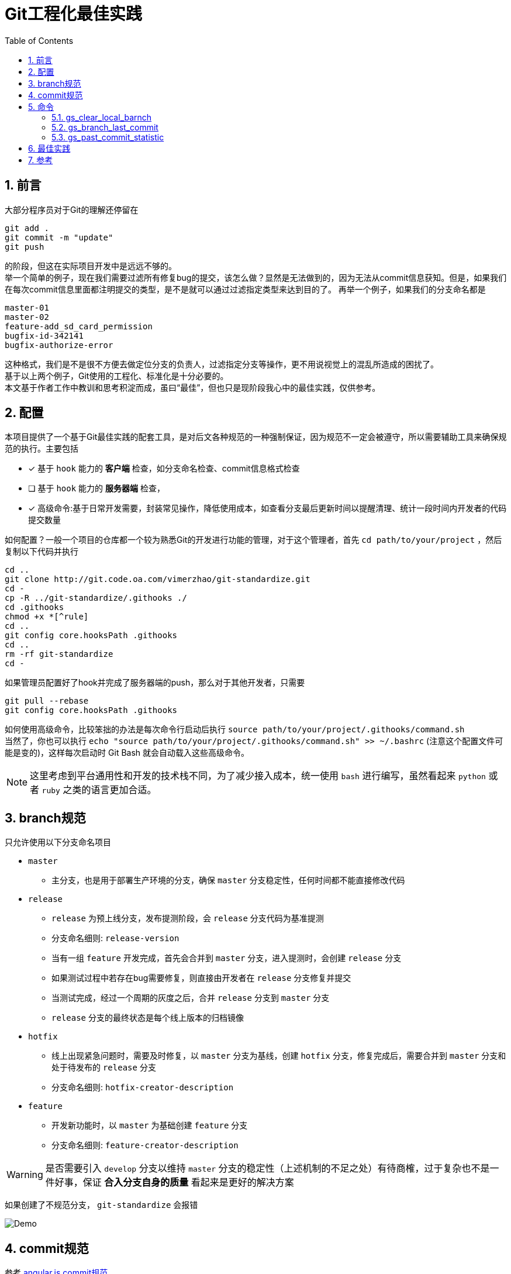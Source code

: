 = Git工程化最佳实践
:toc: left
:icons: font
:sectnums:
:appendix-caption: 附录
:sectnumlevels: 2

== 前言
大部分程序员对于Git的理解还停留在

----
git add .
git commit -m "update"
git push
----

的阶段，但这在实际项目开发中是远远不够的。 +
举一个简单的例子，现在我们需要过滤所有修复bug的提交，该怎么做？显然是无法做到的，因为无法从commit信息获知。但是，如果我们在每次commit信息里面都注明提交的类型，是不是就可以通过过滤指定类型来达到目的了。
再举一个例子，如果我们的分支命名都是

----
master-01
master-02
feature-add_sd_card_permission
bugfix-id-342141
bugfix-authorize-error
----
这种格式，我们是不是很不方便去做定位分支的负责人，过滤指定分支等操作，更不用说视觉上的混乱所造成的困扰了。 +
基于以上两个例子，Git使用的工程化、标准化是十分必要的。 +
本文基于作者工作中教训和思考积淀而成，虽曰“最佳”，但也只是现阶段我心中的最佳实践，仅供参考。

== 配置
本项目提供了一个基于Git最佳实践的配套工具，是对后文各种规范的一种强制保证，因为规范不一定会被遵守，所以需要辅助工具来确保规范的执行。主要包括

- [x] 基于 `hook` 能力的 *客户端* 检查，如分支命名检查、commit信息格式检查
- [ ] 基于 `hook` 能力的 *服务器端* 检查，
- [x] 高级命令:基于日常开发需要，封装常见操作，降低使用成本，如查看分支最后更新时间以提醒清理、统计一段时间内开发者的代码提交数量

如何配置？一般一个项目的仓库都一个较为熟悉Git的开发进行功能的管理，对于这个管理者，首先 `cd path/to/your/project` ，然后复制以下代码并执行

[source,shell]
----
cd ..
git clone http://git.code.oa.com/vimerzhao/git-standardize.git
cd -
cp -R ../git-standardize/.githooks ./
cd .githooks
chmod +x *[^rule]
cd ..
git config core.hooksPath .githooks
cd ..
rm -rf git-standardize
cd -
----

如果管理员配置好了hook并完成了服务器端的push，那么对于其他开发者，只需要

[source,shell]
----
git pull --rebase
git config core.hooksPath .githooks
----

如何使用高级命令，比较笨拙的办法是每次命令行启动后执行 `source path/to/your/project/.githooks/command.sh` +
当然了，你也可以执行 `echo "source path/to/your/project/.githooks/command.sh" >> ~/.bashrc` (注意这个配置文件可能是变的)，这样每次启动时 Git Bash 就会自动载入这些高级命令。

NOTE: 这里考虑到平台通用性和开发的技术栈不同，为了减少接入成本，统一使用 `bash` 进行编写，虽然看起来 `python` 或者 `ruby` 之类的语言更加合适。

== branch规范
只允许使用以下分支命名项目

* `master`
** 主分支，也是用于部署生产环境的分支，确保 `master` 分支稳定性，任何时间都不能直接修改代码
* `release`
** `release` 为预上线分支，发布提测阶段，会 `release` 分支代码为基准提测
** 分支命名细则: `release-version`
** 当有一组 `feature` 开发完成，首先会合并到 `master` 分支，进入提测时，会创建 `release` 分支
** 如果测试过程中若存在bug需要修复，则直接由开发者在 `release` 分支修复并提交
** 当测试完成，经过一个周期的灰度之后，合并 `release` 分支到 `master` 分支
** `release` 分支的最终状态是每个线上版本的归档镜像
* `hotfix`
** 线上出现紧急问题时，需要及时修复，以 `master` 分支为基线，创建 `hotfix` 分支，修复完成后，需要合并到 `master` 分支和处于待发布的 `release` 分支
** 分支命名细则: `hotfix-creator-description`
* `feature`
** 开发新功能时，以 `master` 为基础创建 `feature` 分支
** 分支命名细则: `feature-creator-description`

WARNING: 是否需要引入 `develop` 分支以维持 `master` 分支的稳定性（上述机制的不足之处）有待商榷，过于复杂也不是一件好事，保证 *合入分支自身的质量* 看起来是更好的解决方案

如果创建了不规范分支， `git-standardize` 会报错

image:./assets/Snipaste_2019-10-24_15-17-33.png[alt="Demo"]

== commit规范

参考 https://github.com/angular/angular.js/blob/master/DEVELOPERS.md#-git-commit-guidelines[angular.js commit规范] +
针对客户端的每次提交限制格式如下

[source,bash]
----
<type>(<scope>):<subject> # <1> <2> <3>
<BLANK LINE>
<body> <4>
<BLANK LINE>
<footer> <5>
----
<1> `type`:本次改动的类型
** feat: 添加新特性
** fix: 修复bug
** docs: 仅仅修改了文档
** style: 仅仅修改了空格、格式缩进、都好等等，不改变代码逻辑
** refactor: 代码重构，没有加新功能或者修复bug
** perf: 增加代码进行性能测试
** test: 增加测试用例
** chore: 改变构建流程、或者增加依赖库、工具等
<2> `scope`:本次改动影响的范围，建议每个工程划分好自己的模块，方便填写
<3> `subject`:本次改动的简要描述，一般写这个就够了
<4> `body`:更详细的改动说明，一般不使用，因为不推荐这么大的改动
<5> `footer`:描述下与之关联的 issue 或 break change，一般不使用

[NOTE]
====
.建议
* 建议每次Commit的粒度不要太大，方便CodeReview
* `fix` 类型的提交最好附带上bug链接之类的信息
====

效果

image:./assets/Snipaste_2019-10-24_15-13-58.png[alt="Demo"]

== 命令
所有的辅助命令均以 `gs_` 开头，这样的好处是可以利用 `Tab` 键的补全机制自动选择命令，避免冗长难记的输入

image:./assets/ezgif-1-2df9ac477e34.gif[alt="Demo"]

=== gs_clear_local_barnch
清理本地存在但是服务器端不存在的分支 +

=== gs_branch_last_commit
查看分支最后提交人和存活周期，辅助删除过期分支 +

=== gs_past_commit_statistic
统计过去一段时间内的代码提交数量，参数 +

* $1 : 时间段或者起始时间，如 `7.days` 、`2019-10-10`


== 最佳实践
* 使用命令行而不是GUI

== 参考
* https://githooks.com/[githooks]
* https://itnext.io/using-git-hooks-to-enforce-branch-naming-policy-ffd81fa01e5e[Using Git hooks to enforce branch naming policy]
* https://jaeger.itscoder.com/dev/2018/09/12/using-git-in-project.html[项目中的 Git 使用规范]
* https://nvie.com/posts/a-successful-git-branching-model/[A successful Git branching model]
* https://github.com/geeeeeeeeek/git-recipes/wiki/5.4-Git-%E9%92%A9%E5%AD%90%EF%BC%9A%E8%87%AA%E5%AE%9A%E4%B9%89%E4%BD%A0%E7%9A%84%E5%B7%A5%E4%BD%9C%E6%B5%81[5.4 Git 钩子：自定义你的工作流]
* []()



